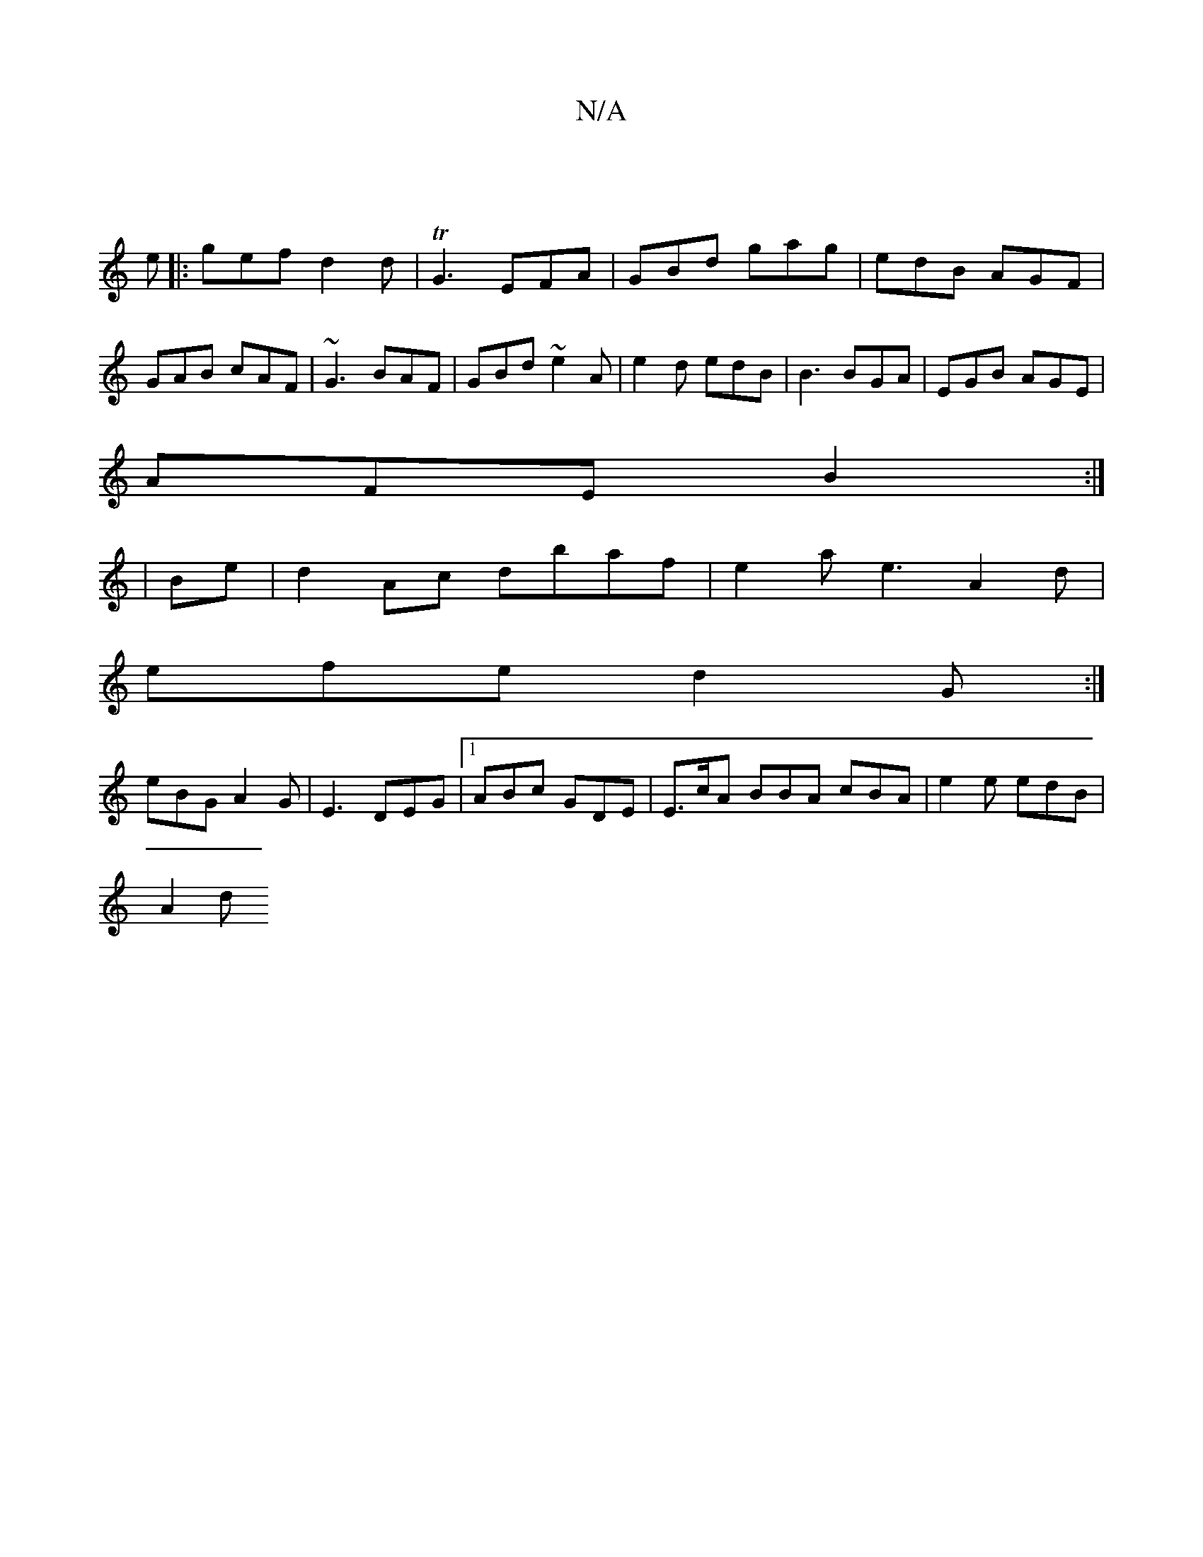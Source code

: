 X:1
T:N/A
M:4/4
R:N/A
K:Cmajor
 ||
e|:gef d2 d|TG3 EFA | GBd gag | edB AGF | GAB cAF | ~G3 BAF|GBd ~e2A|e2d edB|B3 BGA|EGB AGE|
AFE B2:|
|Be |d2 Ac dbaf | e2 a e3 A2 d |
efe d2G :|
eBG A2G|E3 DEG|1 ABc GDE|E>cA BBA cBA|e2e edB|
A2d